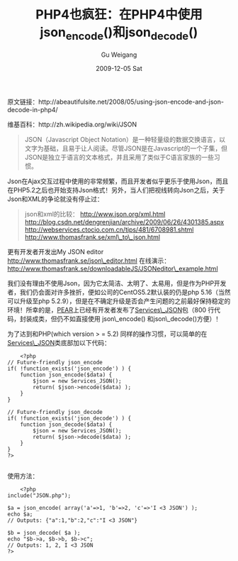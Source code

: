 #+TITLE: PHP4也疯狂：在PHP4中使用json_encode()和json_decode()
#+AUTHOR: Gu Weigang
#+EMAIL: guweigang@outlook.com
#+DATE: 2009-12-05 Sat
#+URI: /blog/2009/12/05/php4-crazy---in-php4-using-json_encode-and-json_decode/
#+KEYWORDS: 
#+TAGS: json, json_decode, json_encode, pear, php, php4
#+LANGUAGE: zh_CN
#+OPTIONS: H:3 num:nil toc:nil \n:nil ::t |:t ^:nil -:nil f:t *:t <:t
#+DESCRIPTION: 

原文链接：http://abeautifulsite.net/2008/05/using-json-encode-and-json-decode-in-php4/

维基百科：http://zh.wikipedia.org/wiki/JSON


#+BEGIN_QUOTE
  JSON（Javascript Object Notation）是一种轻量级的数据交换语言，以文字为基础，且易于让人阅读。尽管JSON是在Javascript的一个子集，但JSON是独立于语言的文本格式，并且采用了类似于C语言家族的一些习惯。
#+END_QUOTE


Json在Ajax交互过程中使用的非常频繁，而且开发者似乎更乐于使用Json，而且在PHP5.2之后也开始支持Json格式！另外，当人们把视线转向Json之后，关于Json和XML的争论就没有停止过：


#+BEGIN_QUOTE
  json和xml的比较：
[[http://www.json.org/xml.html][http://www.json.org/xml.html]]
[[http://blog.csdn.net/dengrenjian/archive/2009/06/26/4301385.aspx][http://blog.csdn.net/dengrenjian/archive/2009/06/26/4301385.aspx]]
[[http://webservices.ctocio.com.cn/tips/481/6708981.shtml][http://webservices.ctocio.com.cn/tips/481/6708981.shtml]]
[[http://www.thomasfrank.se/xml_to_json.html][http://www.thomasfrank.se/xml\_to\_json.html]]
#+END_QUOTE


更有开发者开发出My JSON editor
[[http://www.thomasfrank.se/json_editor.html][http://www.thomasfrank.se/json\_editor.html]]
在线演示：[[http://www.thomasfrank.se/downloadableJS/JSONeditor_example.html][http://www.thomasfrank.se/downloadableJS/JSONeditor\_example.html]]

我们没有理由不使用Json，因为它太简洁、太明了、太易用，但是作为PHP开发者，我们仍会面对许多挫折，便如公司的CentOS5.2默认装的仍是php 5.16（当然可以升级至php 5.2.9），但是在不确定升级是否会产生问题的之前最好保持稳定的环境！所幸的是，[[http://pear.php.net/][PEAR]]上已经有开发者发布了[[http://pear.php.net/package/Services_JSON/download][Services\_JSON]]包（800 行代码，封装成类，但仍不如直接使用 json\_encode() 和json\_decode()方便）！

为了达到和PHP(which version > = 5.2) 同样的操作习惯，可以简单的在[[http://pear.php.net/package/Services_JSON/download][Services\_JSON]]类底部加以下代码：


#+BEGIN_EXAMPLE
    <?php
// Future-friendly json_encode
if( !function_exists('json_encode') ) {
    function json_encode($data) {
        $json = new Services_JSON();
        return( $json->encode($data) );
    }
}
 
// Future-friendly json_decode
if( !function_exists('json_decode') ) {
    function json_decode($data) {
        $json = new Services_JSON();
        return( $json->decode($data) );
    }
}
?>

#+END_EXAMPLE


使用方法：


#+BEGIN_EXAMPLE
    <?php
include("JSON.php");
 
$a = json_encode( array('a'=>1, 'b'=>2, 'c'=>'I <3 JSON') );
echo $a;
// Outputs: {"a":1,"b":2,"c":"I <3 JSON"}
 
$b = json_decode( $a );
echo "$b->a, $b->b, $b->c";
// Outputs: 1, 2, I <3 JSON
?>

#+END_EXAMPLE



